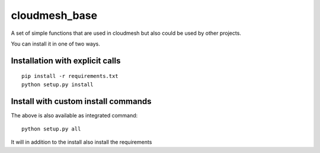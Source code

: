 cloudmesh_base 
==============

A set of simple functions that are used in cloudmesh but also could be used by other projects.

You can install it in one of two ways. 

Installation with explicit calls
--------------------------------

::

  pip install -r requirements.txt
  python setup.py install
  
Install with custom install commands
------------------------------------

The above is also available as integrated command::

  python setup.py all
  
It will in addition to the install also install the requirements
